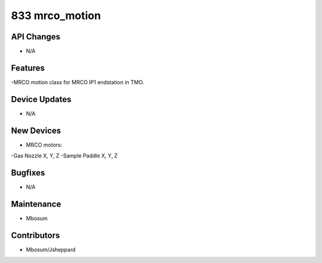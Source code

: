 833 mrco_motion
#################

API Changes
-----------
- N/A

Features
--------
-MRCO motion class for MRCO IP1 endstation in TMO.

Device Updates
--------------
- N/A

New Devices
-----------
- MRCO motors:
-Gas Nozzle X, Y, Z
-Sample Paddle X, Y, Z

Bugfixes
--------
- N/A

Maintenance
-----------
- Mbosum

Contributors
------------
- Mbosum/Jsheppard
